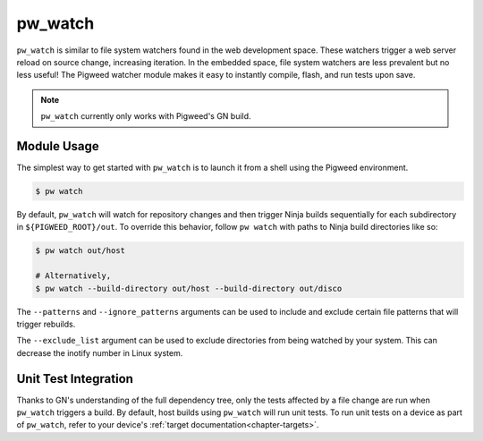.. default-domain:: python

.. highlight:: sh

.. _chapter-watch:

--------
pw_watch
--------

``pw_watch`` is similar to file system watchers found in the web development
space. These watchers trigger a web server reload on source change, increasing
iteration. In the embedded space, file system watchers are less prevalent but no
less useful! The Pigweed watcher module makes it easy to instantly compile,
flash, and run tests upon save.

.. image:: doc_resources/pw_watch_on_device_demo.gif

.. note::

  ``pw_watch`` currently only works with Pigweed's GN build.

Module Usage
============

The simplest way to get started with ``pw_watch`` is to launch it from a shell
using the Pigweed environment.


.. code:: sh

  $ pw watch

By default, ``pw_watch`` will watch for repository changes and then trigger
Ninja builds sequentially for each subdirectory in ``${PIGWEED_ROOT}/out``. To
override this behavior, follow ``pw watch`` with paths to Ninja build
directories like so:

.. code:: sh

  $ pw watch out/host

  # Alternatively,
  $ pw watch --build-directory out/host --build-directory out/disco

The ``--patterns`` and ``--ignore_patterns`` arguments can be used to include
and exclude certain file patterns that will trigger rebuilds.

The ``--exclude_list`` argument can be used to exclude directories from
being watched by your system. This can decrease the inotify number in Linux
system.

Unit Test Integration
=====================

Thanks to GN's understanding of the full dependency tree, only the tests
affected by a file change are run when ``pw_watch`` triggers a build. By
default, host builds using ``pw_watch`` will run unit tests. To run unit tests
on a device as part of ``pw_watch``, refer to your device's
:ref:`target documentation<chapter-targets>`.
